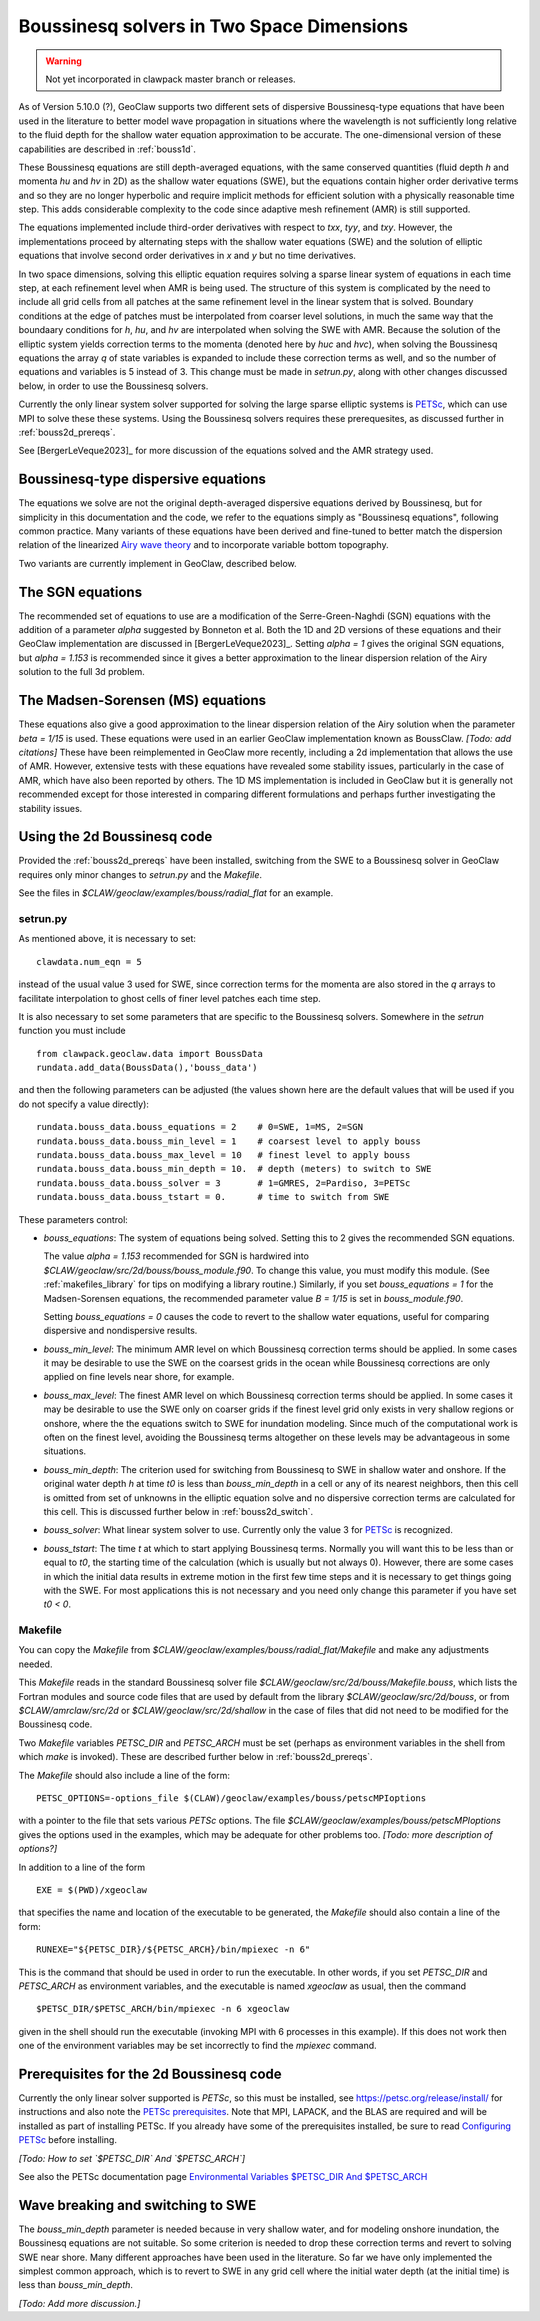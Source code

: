 .. _bouss2d:

*********************************************
Boussinesq solvers in Two Space Dimensions
*********************************************

.. warning :: Not yet incorporated in clawpack master branch or releases.

As of Version 5.10.0 (?), GeoClaw supports two different sets of
dispersive Boussinesq-type equations that have been used in the literature
to better model wave propagation in situations where the wavelength is not
sufficiently long relative to the fluid depth for the shallow water
equation approximation to be accurate.  The one-dimensional version of these
capabilities are described in :ref:`bouss1d`.

These Boussinesq equations are still depth-averaged equations, with the same
conserved quantities (fluid depth `h` and momenta `hu` and `hv` in 2D) as the
shallow water equations (SWE), but the
equations contain higher order derivative terms and so they are no longer
hyperbolic and require implicit methods for efficient solution with a
physically reasonable time step.  This adds considerable complexity to the
code since adaptive mesh refinement (AMR) is still supported.

The equations implemented include third-order derivatives
with respect to `txx`, `tyy`, and `txy`.
However, the implementations proceed by alternating
steps with the shallow water equations (SWE) and the solution of elliptic
equations that involve second order derivatives in `x` and `y` but no 
time derivatives.

In two space dimensions, solving this
elliptic equation requires solving a sparse
linear system of equations in each time step, at each refinement level when
AMR is being used. The structure of this system is complicated by the need
to include all grid cells from all patches at the same refinement level
in the linear system that is solved. Boundary conditions at the edge of
patches must be interpolated from coarser level solutions, in much the same
way that the boundaary conditions for `h`, `hu`, and `hv` are interpolated
when solving the SWE with AMR. Because the solution of the elliptic system
yields correction terms to the momenta (denoted here by `huc` and `hvc`),
when solving the Boussinesq equations the array `q` of state variables
is expanded to include these correction terms as well, and so the number of
equations and variables is 5 instead of 3.  This change must be made in
`setrun.py`, along with other changes discussed below, in order to use
the Boussinesq solvers.

Currently the only linear system solver supported for solving the large
sparse elliptic systems is `PETSc <https://petsc.org/release/>`_,
which can use MPI to solve these these systems. Using the Boussinesq solvers
requires these prerequesites, as discussed further in :ref:`bouss2d_prereqs`.

See [BergerLeVeque2023]_ for more discussion of the equations solved and the
AMR strategy used.

.. _bouss2d_eqns:

Boussinesq-type dispersive equations
------------------------------------

The equations we solve are not the original depth-averaged dispersive
equations derived by Boussinesq, but for simplicity
in this documentation and the code, we refer to the
equations simply as "Boussinesq equations", following common practice.
Many variants of these equations have been derived and fine-tuned to 
better match the dispersion relation of the linearized
`Airy wave theory <https://en.wikipedia.org/wiki/Airy_wave_theory>`__
and to incorporate variable bottom topography.

Two variants are currently implement in GeoClaw, described below.

.. _bouss2d_sgn:

The SGN equations
-----------------

The recommended set of equations to use are a modification of the
Serre-Green-Naghdi (SGN) equations with the addition of a parameter `alpha`
suggested by Bonneton et al.  Both the 1D and 2D versions of these equations
and their GeoClaw implementation are discussed in [BergerLeVeque2023]_.
Setting `alpha = 1` gives the original SGN equations, but `alpha = 1.153` is
recommended since it gives a better approximation to the linear dispersion
relation of the Airy solution to the full 3d problem.

.. _bouss2d_ms:

The Madsen-Sorensen (MS) equations
----------------------------------

These equations also give a good approximation to the linear dispersion
relation of the Airy solution when the parameter `beta = 1/15` is used.
These equations were used in an earlier GeoClaw implementation known as
BoussClaw.  *[Todo: add citations]*
These have been reimplemented in GeoClaw more recently,
including a 2d implementation that allows the use of AMR.  However,
extensive tests with these equations have revealed some stability issues,
particularly in the case of AMR, which have also been reported by others.
The 1D MS implementation is included in GeoClaw but it is generally not
recommended except for those interested in comparing different formulations
and perhaps further investigating the stability issues.

.. _bouss2d_usage:

Using the 2d Boussinesq code
----------------------------

Provided the :ref:`bouss2d_prereqs` have been installed, switching from the
SWE to a Boussinesq solver in GeoClaw requires only minor changes to
`setrun.py` and the `Makefile`.

See the files in `$CLAW/geoclaw/examples/bouss/radial_flat` for an example.


.. _bouss2d_setrun:

setrun.py
^^^^^^^^^

As mentioned above, it is necessary to set::

    clawdata.num_eqn = 5
    
instead of the usual value 3 used for SWE, since correction terms for the
momenta are also stored in the `q` arrays to facilitate interpolation to
ghost cells of finer level patches each time step.

It is also necessary to set some parameters that are specific to the
Boussinesq solvers.  Somewhere in the `setrun` function you must include ::

    from clawpack.geoclaw.data import BoussData
    rundata.add_data(BoussData(),'bouss_data')
    
and then the following parameters can be adjusted (the values shown here
are the default values that will be used if you do not specify a value 
directly)::

    rundata.bouss_data.bouss_equations = 2    # 0=SWE, 1=MS, 2=SGN
    rundata.bouss_data.bouss_min_level = 1    # coarsest level to apply bouss
    rundata.bouss_data.bouss_max_level = 10   # finest level to apply bouss
    rundata.bouss_data.bouss_min_depth = 10.  # depth (meters) to switch to SWE
    rundata.bouss_data.bouss_solver = 3       # 1=GMRES, 2=Pardiso, 3=PETSc
    rundata.bouss_data.bouss_tstart = 0.      # time to switch from SWE

These parameters control:

- `bouss_equations`: The system of equations being solved.  Setting this to 2
  gives the recommended SGN equations.
  
  The value `alpha = 1.153` recommended for SGN is
  hardwired into `$CLAW/geoclaw/src/2d/bouss/bouss_module.f90`.  To change
  this value, you must modify this module.  (See :ref:`makefiles_library`
  for tips on modifying a library routine.)  Similarly, if you set
  `bouss_equations = 1` for the Madsen-Sorensen equations, the recommended 
  parameter value `B = 1/15` is set in `bouss_module.f90`.
  
  Setting `bouss_equations = 0` causes the code to revert to the shallow
  water equations, useful for comparing dispersive and nondispersive results.
  
- `bouss_min_level`: The minimum AMR level on which Boussinesq correction
  terms should be applied.  In some cases it may be desirable to use the SWE
  on the coarsest grids in the ocean while Boussinesq corrections are only
  applied on fine levels near shore, for example.

- `bouss_max_level`: The finest AMR level on which Boussinesq correction
  terms should be applied.  In some cases it may be desirable to use the SWE
  only on coarser grids if the finest level grid only exists in very shallow
  regions or onshore, where the the equations switch to SWE for inundation  
  modeling.  Since much of the computational work is often on the finest level,
  avoiding the Boussinesq terms altogether on these levels may be advantageous
  in some situations.
 
- `bouss_min_depth`: The criterion used for switching from Boussinesq to SWE
  in shallow water and onshore.  If the original water depth `h` at time `t0`
  is less than `bouss_min_depth` in a cell or any of its nearest neighbors,
  then this cell is omitted from set of unknowns in the elliptic equation
  solve and no dispersive correction terms are calculated for this cell.
  This is discussed further below in :ref:`bouss2d_switch`.

- `bouss_solver`: What linear system solver to use. Currently only the value
  3 for `PETSc`_ is recognized.

- `bouss_tstart`: The time `t` at which to start applying Boussinesq terms.
  Normally you will want this to be less than or equal to `t0`, the starting
  time of the calculation (which is usually but not always 0). However,
  there are some cases in which the initial data results in extreme
  motion in the first few time steps and it is necessary to get things going
  with the SWE.  For most applications this is not necessary and you need
  only change this parameter if you have set `t0 < 0`.
 
.. _bouss2d_makefile:

Makefile
^^^^^^^^

You can copy the `Makefile` from 
`$CLAW/geoclaw/examples/bouss/radial_flat/Makefile` and make any adjustments
needed.

This `Makefile` reads in the standard Boussinesq solver file
`$CLAW/geoclaw/src/2d/bouss/Makefile.bouss`, which lists the Fortran modules
and source code files that are used by default from the library
`$CLAW/geoclaw/src/2d/bouss`, or from `$CLAW/amrclaw/src/2d` or
`$CLAW/geoclaw/src/2d/shallow` in the case of files that did not need to
be modified for the Boussinesq code.

Two `Makefile` variables `PETSC_DIR` and `PETSC_ARCH` must be set (perhaps as
environment variables in the shell from which `make` is invoked). These are
described further below in :ref:`bouss2d_prereqs`.

The `Makefile` should also include a line of the form::

    PETSC_OPTIONS=-options_file $(CLAW)/geoclaw/examples/bouss/petscMPIoptions

with a pointer to the file that sets various `PETSc` options. The file
`$CLAW/geoclaw/examples/bouss/petscMPIoptions` gives the options used in
the examples, which may be adequate for other problems too.
*[Todo: more description of options?]*

In addition to a line of the form ::

    EXE = $(PWD)/xgeoclaw

that specifies the name and location of the executable to be generated, the
`Makefile` should also contain a line of the form::

    RUNEXE="${PETSC_DIR}/${PETSC_ARCH}/bin/mpiexec -n 6"

This is the command that should be used in order to run the executable.
In other words, if you set `PETSC_DIR` and `PETSC_ARCH` as environment
variables, and the executable is named `xgeoclaw` as usual, then the command ::

    $PETSC_DIR/$PETSC_ARCH/bin/mpiexec -n 6 xgeoclaw
    
given in the shell should run the executable (invoking MPI with 6 processes in
this example).  If this does not work then one of the environment variables
may be set incorrectly to find the `mpiexec` command.


.. _bouss2d_prereqs:

Prerequisites for the 2d Boussinesq code
----------------------------------------

Currently the only linear solver supported is `PETSc`, so this must be
installed, see `<https://petsc.org/release/install/>`__ for instructions
and also note the `PETSc prerequisites 
<https://petsc.org/release/install/install_tutorial/#prerequisites>`__.
Note that MPI, LAPACK, and the BLAS are required and will be installed as
part of installing PETSc.  If you already have some of the prerequisites
installed, be sure to read `Configuring PETSc 
<https://petsc.org/release/install/install/#configuring-petsc>`__
before installing.


*[Todo: How to set `$PETSC_DIR` And `$PETSC_ARCH`]*

See also the PETSc documentation page
`Environmental Variables $PETSC_DIR And $PETSC_ARCH <https://petsc.org/release/install/multibuild/#environmental-variables-petsc-dir-and-petsc-arch>`__

.. _bouss2d_switch:

Wave breaking and switching to SWE
----------------------------------

The `bouss_min_depth` parameter is needed because in very shallow water, and for
modeling onshore inundation, the Boussinesq equations are not suitable.
So some criterion is needed to drop these correction terms and revert to
solving SWE near shore.  Many different approaches have been used in the
literature.  So far we have only implemented the simplest common approach,
which is to revert to SWE in any grid cell where the initial water depth (at
the initial time) is less than `bouss_min_depth`.

*[Todo: Add more discussion.]*
